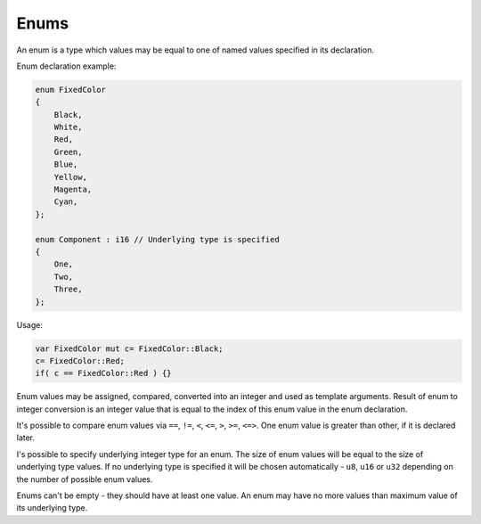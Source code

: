 Enums
=====

An enum is a type which values may be equal to one of named values specified in its declaration.

Enum declaration example:

.. code-block:: u_spr

   enum FixedColor
   {
       Black,
       White,
       Red,
       Green,
       Blue,
       Yellow,
       Magenta,
       Cyan,
   };

   enum Component : i16 // Underlying type is specified
   {
       One,
       Two,
       Three,
   };

Usage:

.. code-block:: u_spr

   var FixedColor mut c= FixedColor::Black;
   c= FixedColor::Red;
   if( c == FixedColor::Red ) {}

Enum values may be assigned, compared, converted into an integer and used as template arguments.
Result of enum to integer conversion is an integer value that is equal to the index of this enum value in the enum declaration.

It's possible to compare enum values via ``==``, ``!=``, ``<``, ``<=``, ``>``, ``>=``, ``<=>``.
One enum value is greater than other, if it is declared later.

I's possible to specify underlying integer type for an enum.
The size of enum values will be equal to the size of underlying type values.
If no underlying type is specified it will be chosen automatically - ``u8``, ``u16`` or ``u32`` depending on the number of possible enum values.

Enums can't be empty - they should have at least one value.
An enum may have no more values than maximum value of its underlying type.
